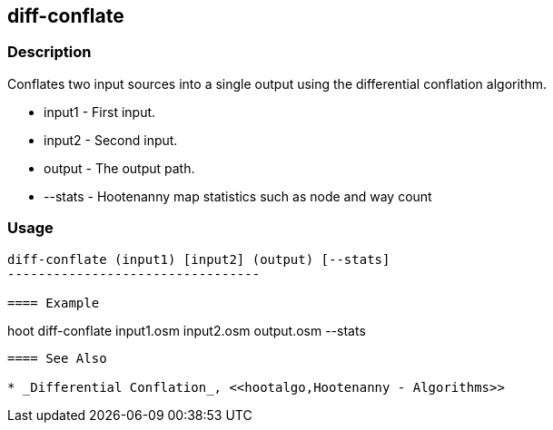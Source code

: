 [[conflate]]
== diff-conflate

=== Description

Conflates two input sources into a single output using the differential conflation algorithm.

* +input1+ - First input.
* +input2+ - Second input.
* +output+ - The output path.
* +--stats+ - Hootenanny map statistics such as node and way count

=== Usage

--------------------------------------
diff-conflate (input1) [input2] (output) [--stats]
---------------------------------

==== Example

--------------------------------------
hoot diff-conflate input1.osm input2.osm output.osm --stats
--------------------------------------

==== See Also

* _Differential Conflation_, <<hootalgo,Hootenanny - Algorithms>>

